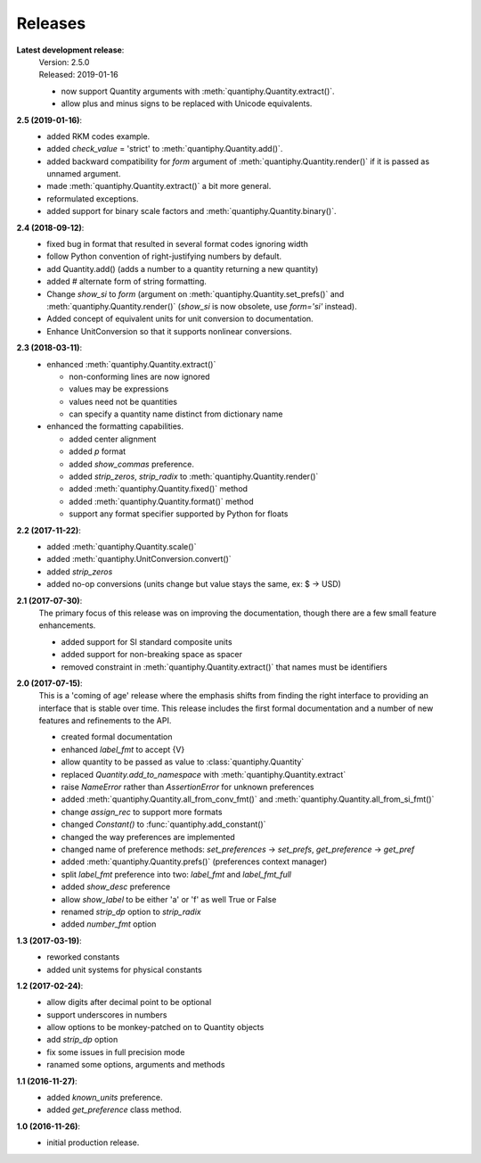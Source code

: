 Releases
========

**Latest development release**:
    | Version: 2.5.0
    | Released: 2019-01-16

    - now support Quantity arguments with :meth:`quantiphy.Quantity.extract()`.
    - allow plus and minus signs to be replaced with Unicode equivalents.

**2.5 (2019-01-16)**:
    - added RKM codes example.
    - added *check_value* = 'strict' to :meth:`quantiphy.Quantity.add()`.
    - added backward compatibility for *form* argument of 
      :meth:`quantiphy.Quantity.render()` if it is passed as unnamed argument.
    - made :meth:`quantiphy.Quantity.extract()` a bit more general.
    - reformulated exceptions.
    - added support for binary scale factors and :meth:`quantiphy.Quantity.binary()`.

**2.4 (2018-09-12)**:
    - fixed bug in format that resulted in several format codes ignoring width
    - follow Python convention of right-justifying numbers by default.
    - add Quantity.add() (adds a number to a quantity returning a new quantity)
    - added # alternate form of string formatting.
    - Change *show_si* to *form* (argument on 
      :meth:`quantiphy.Quantity.set_prefs()` and 
      :meth:`quantiphy.Quantity.render()` (*show_si* is now obsolete, use 
      *form='si'* instead).
    - Added concept of equivalent units for unit conversion to documentation.
    - Enhance UnitConversion so that it supports nonlinear conversions.

**2.3 (2018-03-11)**:
    - enhanced :meth:`quantiphy.Quantity.extract()`

      * non-conforming lines are now ignored
      * values may be expressions
      * values need not be quantities
      * can specify a quantity name distinct from dictionary name

    - enhanced the formatting capabilities.

      * added center alignment
      * added *p* format
      * added *show_commas* preference.
      * added *strip_zeros*, *strip_radix* to :meth:`quantiphy.Quantity.render()`
      * added :meth:`quantiphy.Quantity.fixed()` method
      * added :meth:`quantiphy.Quantity.format()` method
      * support any format specifier supported by Python for floats

**2.2 (2017-11-22)**:
    - added :meth:`quantiphy.Quantity.scale()`
    - added :meth:`quantiphy.UnitConversion.convert()`
    - added *strip_zeros*
    - added no-op conversions (units change but value stays the same, ex: $ → USD)

**2.1 (2017-07-30)**:
    The primary focus of this release was on improving the documentation, though 
    there are a few small feature enhancements.

    - added support for SI standard composite units
    - added support for non-breaking space as spacer
    - removed constraint in :meth:`quantiphy.Quantity.extract()` that names must 
      be identifiers

**2.0 (2017-07-15)**:
    This is a 'coming of age' release where the emphasis shifts from finding the 
    right interface to providing an interface that is stable over time. This 
    release includes the first formal documentation and a number of new features 
    and refinements to the API.

    - created formal documentation
    - enhanced *label_fmt* to accept {V}
    - allow quantity to be passed as value to :class:`quantiphy.Quantity`
    - replaced *Quantity.add_to_namespace* with 
      :meth:`quantiphy.Quantity.extract`
    - raise *NameError* rather than *AssertionError* for unknown preferences
    - added :meth:`quantiphy.Quantity.all_from_conv_fmt()` and 
      :meth:`quantiphy.Quantity.all_from_si_fmt()`
    - change *assign_rec* to support more formats
    - changed *Constant()* to :func:`quantiphy.add_constant()`
    - changed the way preferences are implemented
    - changed name of preference methods:
      *set_preferences* → *set_prefs*, *get_preference* → *get_pref*
    - added :meth:`quantiphy.Quantity.prefs()` (preferences context manager)
    - split *label_fmt* preference into two: *label_fmt* and *label_fmt_full*
    - added *show_desc* preference
    - allow *show_label* to be either 'a' or 'f' as well True or False
    - renamed *strip_dp* option to *strip_radix*
    - added *number_fmt* option

**1.3 (2017-03-19)**:
    - reworked constants
    - added unit systems for physical constants

**1.2 (2017-02-24)**:
    - allow digits after decimal point to be optional
    - support underscores in numbers
    - allow options to be monkey-patched on to Quantity objects
    - add *strip_dp* option
    - fix some issues in full precision mode
    - ranamed some options, arguments and methods

**1.1 (2016-11-27)**:
    - added *known_units* preference.
    - added *get_preference* class method.

**1.0 (2016-11-26)**:
    - initial production release.


